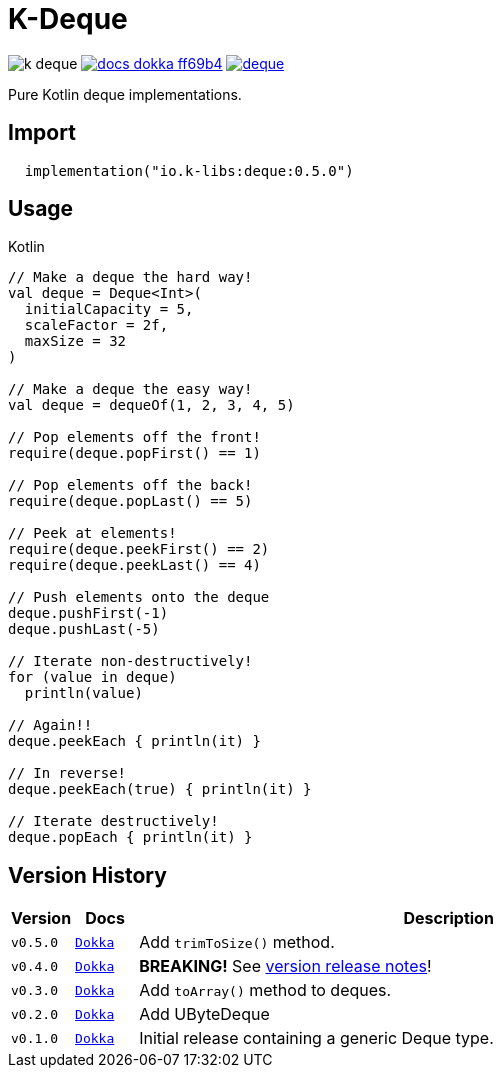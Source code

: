 = K-Deque
:source-highlighter: highlightjs
:gh-group: k-libs
:gh-name: k-deque
:lib-package: io.klibs.collections
:lib-group: io.k-libs
:lib-name: deque
:lib-version: 0.5.0
:lib-feature: 0.5.0


image:https://img.shields.io/github/license/{gh-group}/{gh-name}[title="License"]
image:https://img.shields.io/badge/docs-dokka-ff69b4[link="https://{gh-group}.github.io/{gh-name}/dokka/{lib-feature}/{lib-name}/{lib-package}/index.html"]
image:https://img.shields.io/maven-central/v/{lib-group}/{lib-name}[link="https://search.maven.org/artifact/{lib-group}/{lib-name}"]

Pure Kotlin deque implementations.

== Import

[source, kotlin, subs="attributes"]
----
  implementation("{lib-group}:{lib-name}:{lib-version}")
----

== Usage

.Kotlin
[source, kotlin]
----
// Make a deque the hard way!
val deque = Deque<Int>(
  initialCapacity = 5,
  scaleFactor = 2f,
  maxSize = 32
)

// Make a deque the easy way!
val deque = dequeOf(1, 2, 3, 4, 5)

// Pop elements off the front!
require(deque.popFirst() == 1)

// Pop elements off the back!
require(deque.popLast() == 5)

// Peek at elements!
require(deque.peekFirst() == 2)
require(deque.peekLast() == 4)

// Push elements onto the deque
deque.pushFirst(-1)
deque.pushLast(-5)

// Iterate non-destructively!
for (value in deque)
  println(value)

// Again!!
deque.peekEach { println(it) }

// In reverse!
deque.peekEach(true) { println(it) }

// Iterate destructively!
deque.popEach { println(it) }
----

== Version History

[%header, cols="1m,1m,10"]
|===
| Version | Docs | Description

| v0.5.0
| https://{gh-group}.github.io/{gh-name}/dokka/0.5.0/{lib-name}/{lib-package}/index.html[Dokka]
| Add `trimToSize()` method.

| v0.4.0
| https://{gh-group}.github.io/{gh-name}/dokka/0.4.0/{lib-name}/{lib-package}/index.html[Dokka]
| *BREAKING!* See https://github.com/k-libs/k-deque/releases/tag/v0.4.0[version release notes]!

| v0.3.0
| https://{gh-group}.github.io/{gh-name}/dokka/0.3.0/{lib-name}/{lib-package}/index.html[Dokka]
| Add `toArray()` method to deques.

| v0.2.0
| https://{gh-group}.github.io/{gh-name}/dokka/0.2.0/{lib-name}/{lib-package}/index.html[Dokka]
| Add UByteDeque

| v0.1.0
| https://{gh-group}.github.io/{gh-name}/dokka/0.1.0/{lib-name}/{lib-package}/index.html[Dokka]
| Initial release containing a generic Deque type.
|===